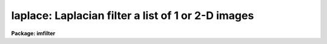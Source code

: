 .. _laplace:

laplace: Laplacian filter a list of 1 or 2-D images
===================================================

**Package: imfilter**

.. raw:: html

  </tr></table><p>
  <h3>Name</h3>
  <!-- BeginSection: 'NAME' -->
  <p>
  laplace -- convolve a list of images with a Laplacian filter
  </p>
  <!-- EndSection:   'NAME' -->
  <h3>Usage</h3>
  <!-- BeginSection: 'USAGE' -->
  <p>
  laplace input output
  </p>
  <!-- EndSection:   'USAGE' -->
  <h3>Parameters</h3>
  <!-- BeginSection: 'PARAMETERS' -->
  <dl>
  <dt><b>input</b></dt>
  <!-- Sec='PARAMETERS' Level=0 Label='input' Line='input' -->
  <dd>List of images to be convolved.
  </dd>
  </dl>
  <dl>
  <dt><b>output</b></dt>
  <!-- Sec='PARAMETERS' Level=0 Label='output' Line='output' -->
  <dd>List of output images. The number of output images must equal the number of
  input images. If the input image name equals the output image name the
  convolved image will replace the input image.
  </dd>
  </dl>
  <dl>
  <dt><b>laplace = <tt>"xycentral"</tt></b></dt>
  <!-- Sec='PARAMETERS' Level=0 Label='laplace' Line='laplace = "xycentral"' -->
  <dd>The Laplacian filters are a set of four three by three kernels which
  approximate the Laplacian operator, where a Laplacian operator is defined
  as the sum of the partial second derivatives in x and y.
  The elements of the four Laplacian kernels are shown in detail below.
  <dl>
  <dt><b>xycentral</b></dt>
  <!-- Sec='PARAMETERS' Level=1 Label='xycentral' Line='xycentral' -->
  <dd>The elements of the central column and row of a 3 by 3 image subraster are
  combined to estimate the Laplacian at the position of the central pixel.
  </dd>
  </dl>
  <dl>
  <dt><b>diagonals</b></dt>
  <!-- Sec='PARAMETERS' Level=1 Label='diagonals' Line='diagonals' -->
  <dd>The elements of the two diagonals of a 3 by 3 image subraster are combined
  to estimate the Laplacian at the position of the central pixel.
  </dd>
  </dl>
  <dl>
  <dt><b>xyall</b></dt>
  <!-- Sec='PARAMETERS' Level=1 Label='xyall' Line='xyall' -->
  <dd>The three columns and rows of a three by three image subraster are averaged
  to estimate the Laplacian at the position of the central pixel.
  </dd>
  </dl>
  <dl>
  <dt><b>xydiagonals</b></dt>
  <!-- Sec='PARAMETERS' Level=1 Label='xydiagonals' Line='xydiagonals' -->
  <dd>The central row and column and the two diagonals of a three by three image
  subraster are combined to estimate the Laplacian at the position of the
  central pixel.
  </dd>
  </dl>
  </dd>
  </dl>
  <dl>
  <dt><b>boundary = <tt>"nearest"</tt></b></dt>
  <!-- Sec='PARAMETERS' Level=0 Label='boundary' Line='boundary = "nearest"' -->
  <dd>The algorithm used to compute the values of the out of bounds pixels.
  The options are:
  <dl>
  <dt><b>nearest</b></dt>
  <!-- Sec='PARAMETERS' Level=1 Label='nearest' Line='nearest' -->
  <dd>Use the value of the nearest boundary pixel.
  </dd>
  </dl>
  <dl>
  <dt><b>constant</b></dt>
  <!-- Sec='PARAMETERS' Level=1 Label='constant' Line='constant' -->
  <dd>Use a constant value.
  </dd>
  </dl>
  <dl>
  <dt><b>reflect</b></dt>
  <!-- Sec='PARAMETERS' Level=1 Label='reflect' Line='reflect' -->
  <dd>Generate a value by reflecting around the boundary.
  </dd>
  </dl>
  <dl>
  <dt><b>wrap</b></dt>
  <!-- Sec='PARAMETERS' Level=1 Label='wrap' Line='wrap' -->
  <dd>Generate a value by wrapping around to the opposite side of the image.
  </dd>
  </dl>
  </dd>
  </dl>
  <dl>
  <dt><b>constant = 0.</b></dt>
  <!-- Sec='PARAMETERS' Level=0 Label='constant' Line='constant = 0.' -->
  <dd>The constant for constant-valued boundary extension.
  </dd>
  </dl>
  <!-- EndSection:   'PARAMETERS' -->
  <h3>Description</h3>
  <!-- BeginSection: 'DESCRIPTION' -->
  <p>
  LAPLACE convolves the list of images specified by <i>input</i> with one of
  four 3 by 3 Laplacian kernels specified by <i>laplace</i>
  and places the convolved images in <i>output</i>. If the image names
  in <i>output</i> equal the image names in <i>input</i> the Laplacian
  operation is performed in place and the original images are overwritten.
  Out of bounds pixels are computed using the algorithm specified by
  <i>boundary</i>.
  </p>
  <p>
  The Laplacian filters are high-pass filters which act as a local edge detector.
  A characteristic of the Laplacian is that it is zero at points where the
  gradient is a maximum or a minimum. Therefore points detected as gradient
  edges would generally not be detected as edge points with the Laplacian
  filter. Another characteristic of Laplacian operators is that a single
  grey level transition may produce two distinct peaks one positive and
  one negative in the Laplacian which may be offset from the gradient location.
  </p>
  <p>
  The four Laplacian filters are listed below. The I[*,*] are the elements of the
  input image and the O[*,*] are the elements of the output image.
  </p>
  <pre>
      			xycenter
  
  	     0*I[-1,1]  + 1*I[0,1]  + 0*I[1,1]  +
      O[0,0] = 1*I[-1,0]  - 4*I[0,0]  + 1*I[1,0]  +
               0*I[-1,-1] + 1*I[0,-1] + 0*I[1,-1]
  
  
  		       diagonals
  
            I[-1,1]/sqrt(2)  + I[0,1]*0         +  I[1,1]/sqrt(2) +
  O[0,0] =  I[-1,0]*0        - I[0,0]*4/sqrt(2) +  I[1,0]*0       +
  	  I[-1,-1]/sqrt(2) + I[0,-1]*0        +  I[1,-1]/sqrt(2) 
  
  		         xyall
  
  	       2/3*I[-1,1]  -  1/3*I[0,1]  + 2/3*I[1,1]  +
      O[0,0] = - 1/3*I[-1,0]  -  4/3*I[0,0]  - 1/3*I[1,0]  +
                 2/3*I[-1,-1] -  1/3*I[0,-1] + 2/3*I[1,-1]
  
  		       xydiagonals
  
            I[-1,1]/sqrt(2)/2  + I[0,1]/2           + I[1,1]/sqrt(2)/2 +
  O[0,0] =  I[-1,0]/2          - I[0,0]*(2-sqrt(2)) + I[1,0]/2         +
  	  I[-1,-1]/sqrt(2)/2 + I[0,-1]/2          + I[1,-1]/sqrt(2) 
  
  </pre>
  <!-- EndSection:   'DESCRIPTION' -->
  <h3>Examples</h3>
  <!-- BeginSection: 'EXAMPLES' -->
  <p>
  1. Convolve an image with the Laplacian filter xyall using nearest neighbor
  boundary extension.
  </p>
  <p>
      cl&gt; laplace m83 m83.lap xyall
  </p>
  <!-- EndSection:   'EXAMPLES' -->
  <h3>Time requirements</h3>
  <!-- BeginSection: 'TIME REQUIREMENTS' -->
  <p>
  LAPLACE requires approximately 1.7 cpu seconds to convolve a
  512 square real image with a 3 by 3 Laplacian kernel on a Sparc
  Station 1.
  </p>
  <!-- EndSection:   'TIME REQUIREMENTS' -->
  <h3>Bugs</h3>
  <!-- BeginSection: 'BUGS' -->
  <!-- EndSection:   'BUGS' -->
  <h3>See also</h3>
  <!-- BeginSection: 'SEE ALSO' -->
  <p>
  convolve, gauss, gradient, boxcar
  </p>
  
  <!-- EndSection:    'SEE ALSO' -->
  
  <!-- Contents: 'NAME' 'USAGE' 'PARAMETERS' 'DESCRIPTION' 'EXAMPLES' 'TIME REQUIREMENTS' 'BUGS' 'SEE ALSO'  -->
  
